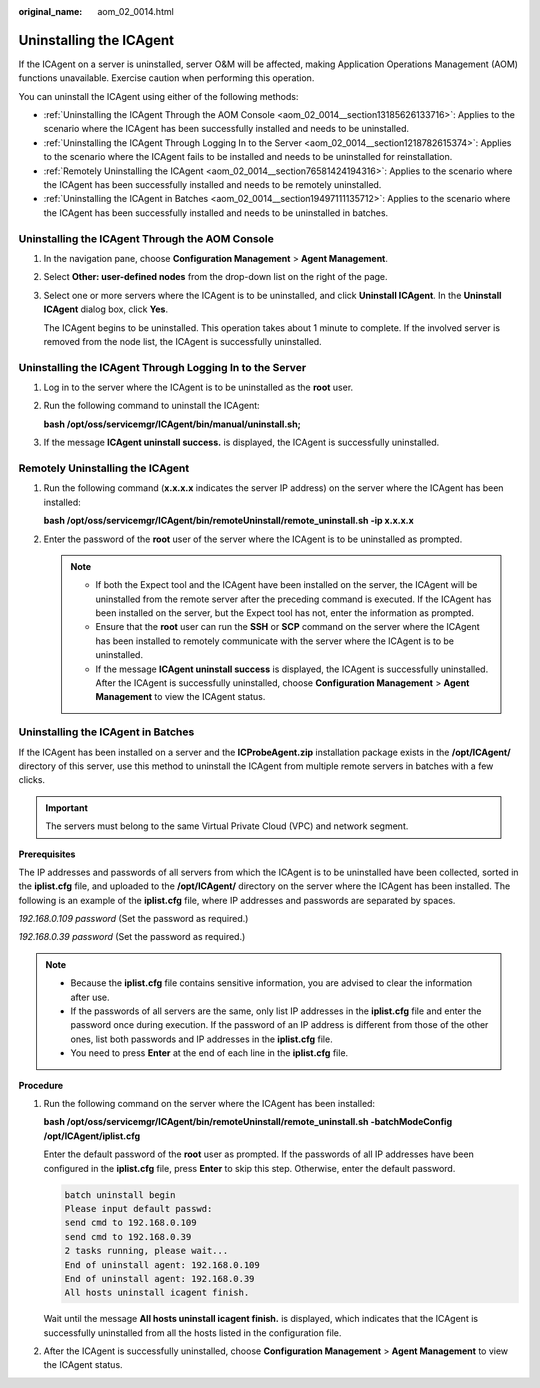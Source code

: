 :original_name: aom_02_0014.html

.. _aom_02_0014:

Uninstalling the ICAgent
========================

If the ICAgent on a server is uninstalled, server O&M will be affected, making Application Operations Management (AOM) functions unavailable. Exercise caution when performing this operation.

You can uninstall the ICAgent using either of the following methods:

-  :ref:`Uninstalling the ICAgent Through the AOM Console <aom_02_0014__section13185626133716>`: Applies to the scenario where the ICAgent has been successfully installed and needs to be uninstalled.
-  :ref:`Uninstalling the ICAgent Through Logging In to the Server <aom_02_0014__section1218782615374>`: Applies to the scenario where the ICAgent fails to be installed and needs to be uninstalled for reinstallation.
-  :ref:`Remotely Uninstalling the ICAgent <aom_02_0014__section76581424194316>`: Applies to the scenario where the ICAgent has been successfully installed and needs to be remotely uninstalled.
-  :ref:`Uninstalling the ICAgent in Batches <aom_02_0014__section19497111135712>`: Applies to the scenario where the ICAgent has been successfully installed and needs to be uninstalled in batches.

.. _aom_02_0014__section13185626133716:

Uninstalling the ICAgent Through the AOM Console
------------------------------------------------

#. In the navigation pane, choose **Configuration Management** > **Agent Management**.

#. Select **Other: user-defined nodes** from the drop-down list on the right of the page.

#. Select one or more servers where the ICAgent is to be uninstalled, and click **Uninstall ICAgent**. In the **Uninstall ICAgent** dialog box, click **Yes**.

   The ICAgent begins to be uninstalled. This operation takes about 1 minute to complete. If the involved server is removed from the node list, the ICAgent is successfully uninstalled.

.. _aom_02_0014__section1218782615374:

Uninstalling the ICAgent Through Logging In to the Server
---------------------------------------------------------

#. Log in to the server where the ICAgent is to be uninstalled as the **root** user.

#. Run the following command to uninstall the ICAgent:

   **bash /opt/oss/servicemgr/ICAgent/bin/manual/uninstall.sh;**

#. If the message **ICAgent uninstall success.** is displayed, the ICAgent is successfully uninstalled.

.. _aom_02_0014__section76581424194316:

Remotely Uninstalling the ICAgent
---------------------------------

#. Run the following command (**x.x.x.x** indicates the server IP address) on the server where the ICAgent has been installed:

   **bash /opt/oss/servicemgr/ICAgent/bin/remoteUninstall/remote_uninstall.sh -ip x.x.x.x**

#. Enter the password of the **root** user of the server where the ICAgent is to be uninstalled as prompted.

   .. note::

      -  If both the Expect tool and the ICAgent have been installed on the server, the ICAgent will be uninstalled from the remote server after the preceding command is executed. If the ICAgent has been installed on the server, but the Expect tool has not, enter the information as prompted.
      -  Ensure that the **root** user can run the **SSH** or **SCP** command on the server where the ICAgent has been installed to remotely communicate with the server where the ICAgent is to be uninstalled.
      -  If the message **ICAgent uninstall success** is displayed, the ICAgent is successfully uninstalled. After the ICAgent is successfully uninstalled, choose **Configuration Management** > **Agent Management** to view the ICAgent status.

.. _aom_02_0014__section19497111135712:

Uninstalling the ICAgent in Batches
-----------------------------------

If the ICAgent has been installed on a server and the **ICProbeAgent.zip** installation package exists in the **/opt/ICAgent/** directory of this server, use this method to uninstall the ICAgent from multiple remote servers in batches with a few clicks.

.. important::

   The servers must belong to the same Virtual Private Cloud (VPC) and network segment.

**Prerequisites**

The IP addresses and passwords of all servers from which the ICAgent is to be uninstalled have been collected, sorted in the **iplist.cfg** file, and uploaded to the **/opt/ICAgent/** directory on the server where the ICAgent has been installed. The following is an example of the **iplist.cfg** file, where IP addresses and passwords are separated by spaces.

*192.168.0.109 password* (Set the password as required.)

*192.168.0.39 password* (Set the password as required.)

.. note::

   -  Because the **iplist.cfg** file contains sensitive information, you are advised to clear the information after use.

   -  If the passwords of all servers are the same, only list IP addresses in the **iplist.cfg** file and enter the password once during execution. If the password of an IP address is different from those of the other ones, list both passwords and IP addresses in the **iplist.cfg** file.
   -  You need to press **Enter** at the end of each line in the **iplist.cfg** file.

**Procedure**

#. Run the following command on the server where the ICAgent has been installed:

   **bash /opt/oss/servicemgr/ICAgent/bin/remoteUninstall/remote_uninstall.sh -batchModeConfig /opt/ICAgent/iplist.cfg**

   Enter the default password of the **root** user as prompted. If the passwords of all IP addresses have been configured in the **iplist.cfg** file, press **Enter** to skip this step. Otherwise, enter the default password.

   .. code-block::

      batch uninstall begin
      Please input default passwd:
      send cmd to 192.168.0.109
      send cmd to 192.168.0.39
      2 tasks running, please wait...
      End of uninstall agent: 192.168.0.109
      End of uninstall agent: 192.168.0.39
      All hosts uninstall icagent finish.

   Wait until the message **All hosts uninstall icagent finish.** is displayed, which indicates that the ICAgent is successfully uninstalled from all the hosts listed in the configuration file.

#. After the ICAgent is successfully uninstalled, choose **Configuration Management** > **Agent Management** to view the ICAgent status.
